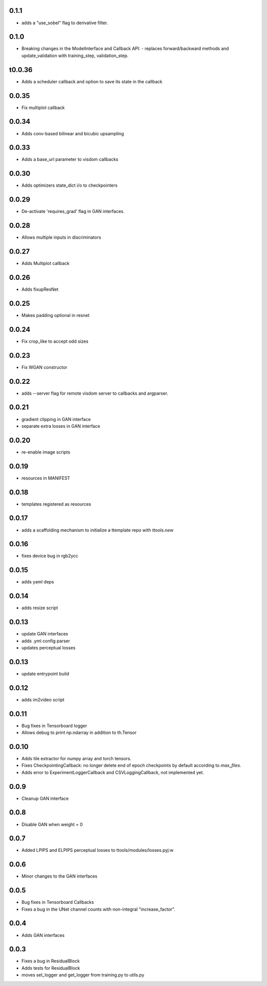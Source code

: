 0.1.1
-----

- adds a "use_sobel" flag to derivative filter.

0.1.0
-----

- Breaking changes in the ModelInterface and Callback API:
  - replaces forward/backward methods and update_validation with training_step, validation_step.

t0.0.36
------

- Adds a scheduler callback and option to save its state in the callback

0.0.35
------

- Fix multiplot callback

0.0.34
------

- Adds conv-based bilinear and bicubic upsampling

0.0.33
------

- Adds a base_url parameter to visdom callbacks

0.0.30
------

- Adds optimizers state_dict i/o to checkpointers

0.0.29
------

- De-activate 'requires_grad' flag in GAN interfaces.

0.0.28
------

- Allows multiple inputs in discriminators

0.0.27
------

- Adds Multiplot callback

0.0.26
------

- Adds fixupResNet

0.0.25
------

- Makes padding optional in resnet

0.0.24
------

- Fix crop_like to accept odd sizes

0.0.23
------

- Fix WGAN constructor

0.0.22
------

- adds --server flag for remote visdom server to callbacks and argparser.

0.0.21
------

- gradient clipping in GAN interface
- separate extra losses in GAN interface

0.0.20
------

- re-enable image scripts

0.0.19
------

- resources in MANIFEST

0.0.18
------

- templates registered as resources

0.0.17
------

- adds a scaffolding mechanism to initialize a ttemplate repo with `ttools.new`

0.0.16
------

- fixes device bug in rgb2ycc

0.0.15
------

- adds yaml deps

0.0.14
------

- adds resize script

0.0.13
------

- update GAN interfaces
- adds .yml config parser
- updates perceptual losses

0.0.13
-----

- update entrypoint build

0.0.12
-----

- adds im2video script

0.0.11
-----

- Bug fixes in Tensorboard logger
- Allows debug to print np.ndarray in addition to th.Tensor

0.0.10
-----

- Adds tile extractor for numpy array and torch tensors.
- Fixes CheckpointingCallback: no longer delete end of epoch checkpoints by
  default according to `max_files`.
- Adds error to ExperimentLoggerCallback and CSVLoggingCallback, not
  implemented yet.

0.0.9
-----

- Cleanup GAN interface

0.0.8
-----

- Disable GAN when weight = 0

0.0.7
-----

- Added LPIPS and ELPIPS perceptual losses to ttools/modules/losses.pyj:w

0.0.6
-----

- Minor changes to the GAN interfaces

0.0.5
-----

- Bug fixes in Tensorboard Callbacks
- Fixes a bug in the UNet channel counts with non-integral "increase_factor".

0.0.4
-----

- Adds GAN interfaces

0.0.3
-----

- Fixes a bug in ResidualBlock
- Adds tests for ResidualBlock
- moves set_logger and get_logger from training.py to utils.py
